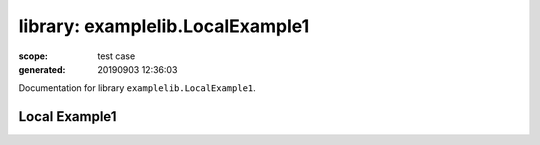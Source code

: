 
=================================
library: examplelib.LocalExample1
=================================

:scope: test case
:generated: 20190903 12:36:03




Documentation for library ``examplelib.LocalExample1``.




Local Example1
==============
.. py:function:: examplelib.LocalExample1.local_example1()


   Example 1 library prints argument passed to the library
   initialization.
   
   Example:
   
   +-----------------------------+---------------+-----------------+
   | Library                     | LocalExample1 |                 |
   +-----------------------------+---------------+-----------------+
   | LocalExample.Local Example1 |               |                 |
   +-----------------------------+---------------+-----------------+
   
   Returns:
   
   example1



